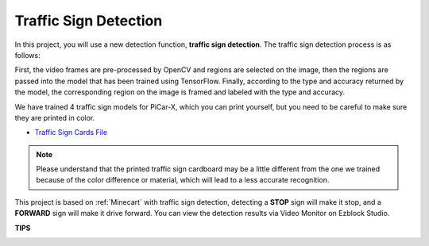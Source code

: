 Traffic Sign Detection
===============================

In this project, you will use a new detection function, **traffic sign detection**. The traffic sign detection process is as follows: 

First, the video frames are pre-processed by OpenCV and regions are selected on the image, then the regions are passed into the model that has been trained using TensorFlow. Finally, according to the type and accuracy returned by the model, the corresponding region on the image is framed and labeled with the type and accuracy.

We have trained 4 traffic sign models for PiCar-X, which you can print yourself, but you need to be careful to make sure they are printed in color.


* `Traffic Sign Cards File <https://github.com/sunfounder/picar-x/blob/v2.0/printfile/Traffic%20Sign%20Cards.pdf>`_

.. image:: img/block/taffics_sign.png

.. note::

    Please understand that the printed traffic sign cardboard may be a little different from the one we trained because of the color difference or material, which will lead to a less accurate recognition.

This project is based on :ref:`Minecart` with traffic sign detection, detecting a **STOP** sign will make it stop, and a **FORWARD** sign will make it drive forward. You can view the detection results via Video Monitor on Ezblock Studio.

.. image:: img/block/traffic_detect.PNG


**TIPS**

.. image:: img/block/sp210513_101526.png

.. image:: img/block/sp210513_110948.png

.. image:: img/block/sp210512_171425.png

.. image:: img/block/sp210512_171454.png